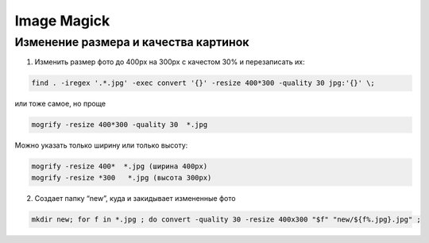 Image Magick
============

Изменение размера и качества картинок
-------------------------------------

1) Изменить размер фото до 400px на 300px с качестом 30% и перезаписать их:

.. code::

   find . -iregex '.*.jpg' -exec convert '{}' -resize 400*300 -quality 30 jpg:'{}' \;
или тоже самое, но проще

.. code::

   mogrify -resize 400*300 -quality 30  *.jpg
Можно указать только ширину или только высоту:

.. code::

   mogrify -resize 400*  *.jpg (ширина 400px)
   mogrify -resize *300   *.jpg (высота 300px)

2) Cоздает папку “new”, куда и закидывает измененные фото

.. code::

   mkdir new; for f in *.jpg ; do convert -quality 30 -resize 400x300 "$f" "new/${f%.jpg}.jpg" ;

